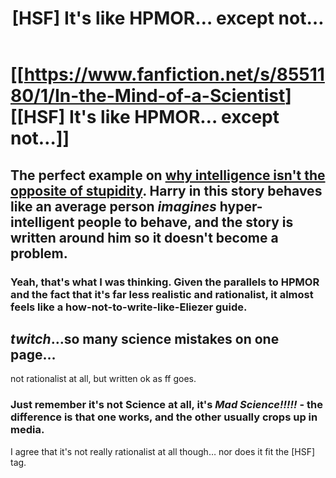 #+TITLE: [HSF] It's like HPMOR... except not...

* [[https://www.fanfiction.net/s/8551180/1/In-the-Mind-of-a-Scientist][[HSF] It's like HPMOR... except not...]]
:PROPERTIES:
:Author: Askspencerhill
:Score: 0
:DateUnix: 1400432131.0
:DateShort: 2014-May-18
:END:

** The perfect example on [[http://lesswrong.com/lw/lw/reversed_stupidity_is_not_intelligence/][why intelligence isn't the opposite of stupidity]]. Harry in this story behaves like an average person /imagines/ hyper-intelligent people to behave, and the story is written around him so it doesn't become a problem.
:PROPERTIES:
:Author: goocy
:Score: 7
:DateUnix: 1400433748.0
:DateShort: 2014-May-18
:END:

*** Yeah, that's what I was thinking. Given the parallels to HPMOR and the fact that it's far less realistic and rationalist, it almost feels like a how-not-to-write-like-Eliezer guide.
:PROPERTIES:
:Author: Askspencerhill
:Score: 2
:DateUnix: 1400820505.0
:DateShort: 2014-May-23
:END:


** /twitch/...so many science mistakes on one page...

not rationalist at all, but written ok as ff goes.
:PROPERTIES:
:Author: someonewrongonthenet
:Score: 1
:DateUnix: 1400462904.0
:DateShort: 2014-May-19
:END:

*** Just remember it's not Science at all, it's /Mad Science!!!!!/ - the difference is that one works, and the other usually crops up in media.

I agree that it's not really rationalist at all though... nor does it fit the [HSF] tag.
:PROPERTIES:
:Author: PeridexisErrant
:Score: 1
:DateUnix: 1400466667.0
:DateShort: 2014-May-19
:END:
